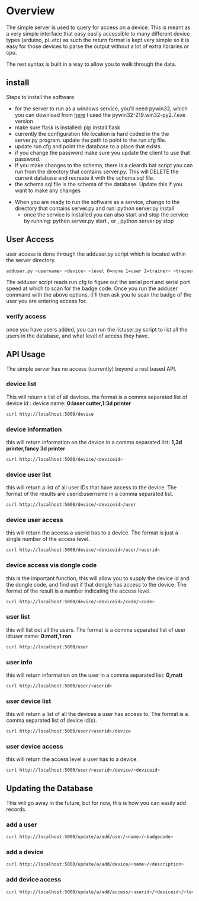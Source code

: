 * Overview
	The simple server is used to query for access on a device.  This is meant as a
	very simple interface that easy easily accessible to many different device types
	(arduino, pi..etc)  as such the return format is kept very simple so it is
	easy for those devices to parse the output without a lot of extra libraries or cpu.

	The rest syntax is built in a way to allow you to walk through the data.

** install
	 Steps to install the software
	 - for the server to run as a windows service, you'll need pywin32, which you can
		 download from [[http://sourceforge.net/projects/pywin32/files/pywin32/Build%20219/][here]]  I used the pywin32-219.win32-py2.7.exe  version
	 - make sure flask is installed:  pip install flask
	 - currently the configuration file location is hard coded in the the server.py
		 program.  update the path to point to the run.cfg file.
	 - update run.cfg and point the database to a place that exists.
	 - if you change the password make sure you update the client to use that password.
	 - If you make changes to the schema, there is a cleardb.bat script you can run
		 from the directory that contains server.py.  This will DELETE the current database
		 and recreate it with the schema.sql file.
	 - the schema.sql file is the schema of the database.  Update this if you want to make
		 any changes
   - When you are ready to run the software as a service, change to the directory that
		 contains server.py  and run: python server.py install
	 - once the service is installed you can also start and stop the service by running:
		 python server.py start , or , python server.py stop

** User Access
	 user access is done through the adduser.py script which is located within the server
	 directory.
	 #+begin_src sh
   adduser.py <username> <device> <level 0=none 1=user 2=trainer> <trainerid>
	 #+end_src
	 The adduser script reads run.cfg to figure out the serial port and serial port speed
	 at which to scan for the badge code.  Once you run the adduser command with the
	 above options, it'll then ask you to scan the badge of the user you are entering
	 access for.
*** verify access
		once you have users added, you can run the listuser.py script to list all the users
		in the database, and what level of access they have.

** API Usage
	 The simple server has no access (currently) beyond a rest based API.

*** device list
	 This will return a list of all devices.  the format is a comma separated list of
	 device id : device name: *0:laser cutter,1:3d printer*
	 #+begin_src sh
   curl http://localhost:5000/device
	 #+end_src
*** device information
		this will return information on the device in a comma separated list: *1,3d printer,fancy 3d printer*
		#+begin_src sh
    curl http://localhost:5000/device/<deviceid>
		#+end_src
*** device user list
		this will return a list of all user IDs that have access to the device.  The format
		of the results are userid:username in a comma separated list.
		#+begin_src sh
    curl http://localhost:5000/device/<deviceid>/user
		#+end_src
*** device user access
		this will return the access a userid has to a device.  The format is
		just a single number of the access level.
		#+begin_src sh
    curl http://localhost:5000/device/<deviceid>/user/<userid>
		#+end_src
*** device access via dongle code
		this is the important function, this will allow you to supply the device id
		and the dongle code, and find out if that dongle has access to the device. The format
		of the result is a number indicating the access level.
		#+begin_src sh
    curl http://localhost:5000/device/<deviceid>/code/<code>
		#+end_src
*** user list
		this will list out all the users.  The format is a comma separated list of
		user id:user name: *0:matt,1:ron*
		#+begin_src sh
    curl http://localhost:5000/user
		#+end_src
*** user info
		this will return information on the user in a comma separated list: *0,matt*
		#+begin_src sh
    curl http://localhost:5000/user/<userid>
		#+end_src
*** user device list
		this will return a list of all the devices a user has access to.  The format is a
		comma separated list of device id(s).
		#+begin_src sh
    curl http://localhost:5000/user/<userid>/device
		#+end_src
*** user device access
		this will return the access level a user has to a device.
		#+begin_src sh
    curl http://localhost:5000/user/<userid>/device/<deviceid>
		#+end_src


** Updating the Database
	 This will go away in the future, but for now, this is how you can easily add records.
*** add a user
		#+begin_src sh
    curl http://localhost:5000/update/a/add/user/<name>/<badgecode>
		#+end_src
*** add a device
		#+begin_src sh
    curl http://localhost:5000/update/a/add/device/<name>/<description>
		#+end_src
*** add device access
		#+begin_src sh
    curl http://localhost:5000/update/a/add/access/<userid>/<deviceid>/<levelofaccess>
		#+end_src
